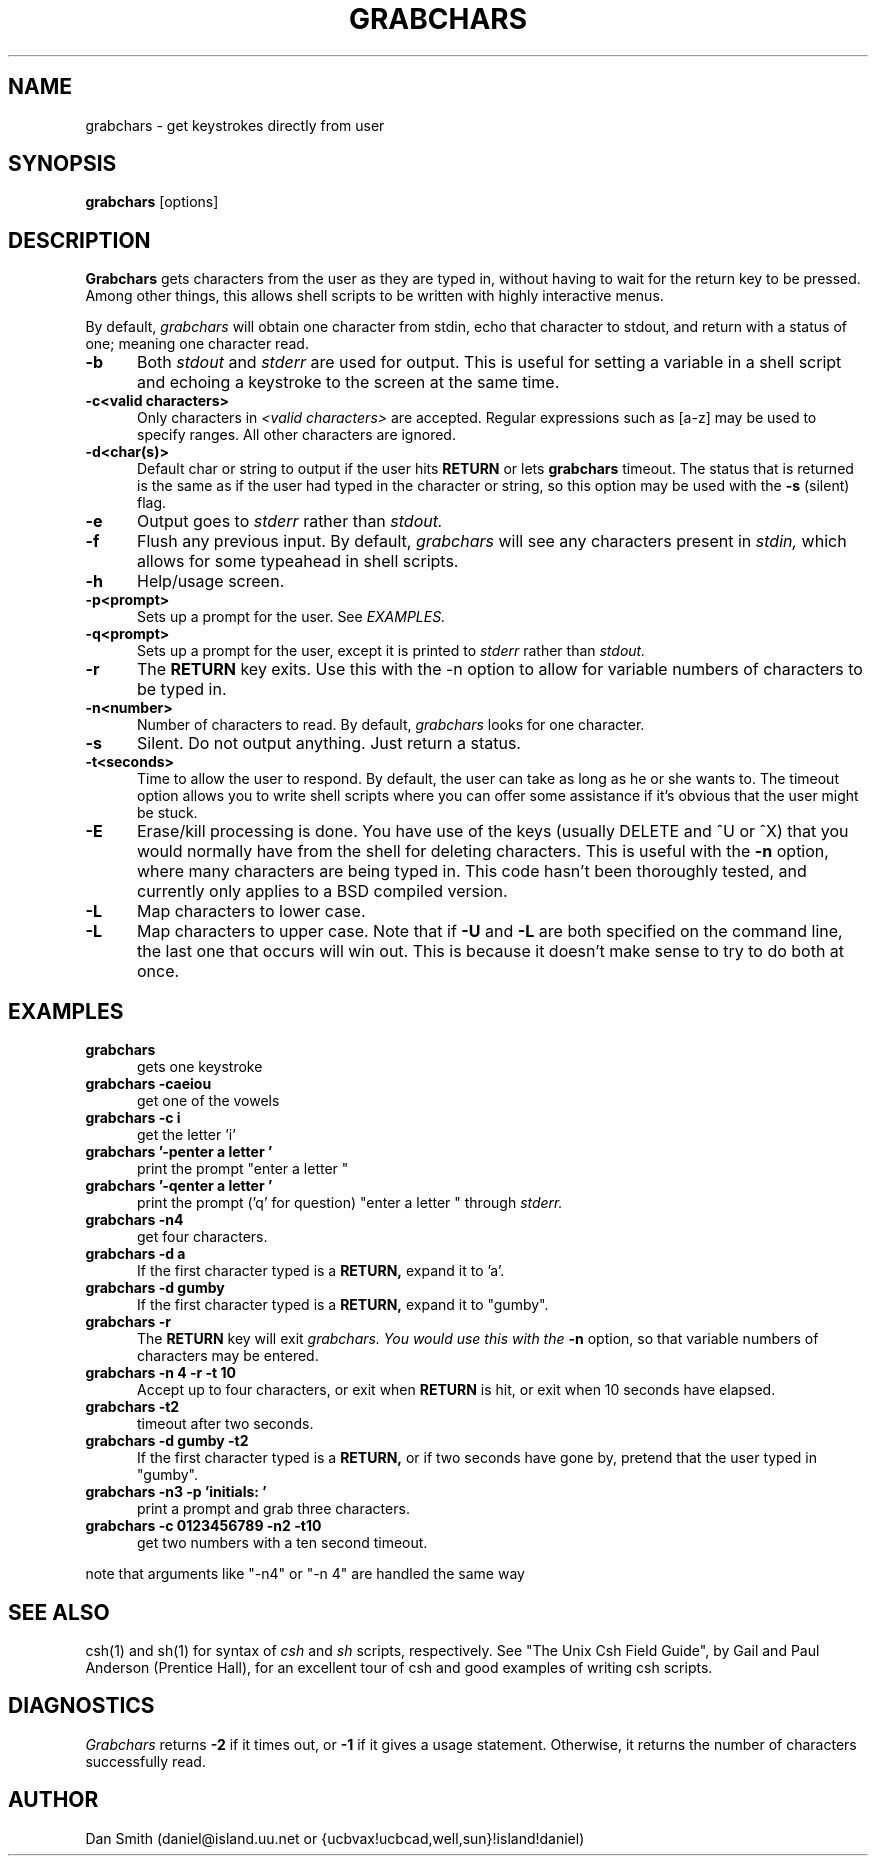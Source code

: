 ''' Man page for grabchars, uses Larry Wall's "patch" man page as
''' a template.
.de Sh
.br
.ne 5
.PP
\fB\\$1\fR
.PP
..
.de Sp
.if t .sp .5v
.if n .sp
..
'''
'''     Set up \*(-- to give an unbreakable dash;
'''     string Tr holds user defined translation string.
'''     Bell System Logo is used as a dummy character.
'''
.ie n \{\
.tr \(bs-\*(Tr
.ds -- \(bs-
.if (\n(.H=4u)&(1m=24u) .ds -- \(bs\h'-12u'\(bs\h'-12u'-\" diablo 10 pitch
.if (\n(.H=4u)&(1m=20u) .ds -- \(bs\h'-12u'\(bs\h'-8u'-\" diablo 12 pitch
.ds L" ""
.ds R" ""
.ds L' '
.ds R' '
'br\}
.el\{\
.ds -- \(em\|
.tr \*(Tr
.ds L" ``
.ds R" ''
.ds L' `
.ds R' '
'br\}
.TH GRABCHARS 1 LOCAL
.SH NAME
grabchars - get keystrokes directly from user
.SH SYNOPSIS
.B grabchars
[options]
.SH DESCRIPTION
\fBGrabchars\fP gets characters from the user as they are
typed in, without having to wait for the return key to
be pressed.  Among other things, this allows shell scripts
to be written with highly interactive menus.
.PP
By default,
.I grabchars
will obtain one character from stdin, echo that character to stdout,
and return with a status of one; meaning one character read.
.TP 5
.B \-b
Both
.I stdout
and
.I stderr
are used for output.  This is useful for setting a variable in
a shell script and echoing a keystroke to the screen at the
same time.
.TP 5
.B \-c<valid characters>
Only characters in
.I <valid characters>
are accepted.  Regular expressions such as [a-z]
may be used to specify ranges.  All other characters are ignored.
.TP 5
.B \-d<char(s)>
Default char or string to output if the user hits
.B RETURN
or lets
.B grabchars
timeout.  The status that is returned is the same as if the user had
typed in the character or string, so this option may be used with
the
.B \-s
(silent) flag.
.TP 5
.B \-e
Output goes to
.I stderr
rather than
.I stdout.
.TP 5
.B \-f
Flush any previous input.  By default,
.I grabchars
will see any characters present in
.I stdin,
which allows for some typeahead in shell scripts.
.TP 5
.B \-h
Help/usage screen.
.TP 5
.B \-p<prompt>
Sets up a prompt for the user.  See
.I EXAMPLES.
.TP 5
.B \-q<prompt>
Sets up a prompt for the user, except it is printed to
.I stderr
rather than
.I stdout.
.TP 5
.B \-r
The
.B RETURN
key exits.  Use this with the -n option to allow for variable
numbers of characters to be typed in.
.TP 5
.B \-n<number>
Number of characters to read.  By default,
.I grabchars
looks for one character.
.TP 5
.B \-s
Silent.  Do not output anything. Just return a status.
.TP 5
.B \-t<seconds>
Time to allow the user to respond.  By default, the user
can take as long as he or she wants to.  The timeout option allows
you to write shell scripts where you can offer some assistance
if it's obvious that the user might be stuck.
.TP 5
.B \-E
Erase/kill processing is done.  You have use of the keys (usually
DELETE and ^U or ^X) that you would normally have from the
shell for deleting characters.  This is useful with the
.B \-n
option, where many characters are being typed in.  This code hasn't
been thoroughly tested, and currently only applies to a BSD compiled
version.
.TP 5
.B \-L
Map characters to lower case.
.TP 5
.B \-L
Map characters to upper case.  Note that if \fB-U\fP and \fB-L\fP
are both specified on the command line, the last one that occurs
will win out.  This is because it doesn't make sense to try to do
both at once.
.SH EXAMPLES
.TP 5
.B grabchars
gets one keystroke
.TP 5
.B grabchars \-caeiou
get one of the vowels
.TP 5
.B grabchars -c i
get the letter 'i'
.TP 5
.B grabchars '\-penter a letter '
print the prompt "enter a letter "
.TP 5
.B grabchars '\-qenter a letter '
print the prompt ('q' for question) "enter a letter " through
.I stderr.
.TP 5
.B grabchars \-n4
get four characters.
.TP 5
.B grabchars \-d a
If the first character typed is a
.B RETURN,
expand it to 'a'.
.TP 5
.B grabchars \-d gumby
If the first character typed is a
.B RETURN,
expand it to "gumby".
.TP 5
.B grabchars \-r
The
.B RETURN
key will exit
.I grabchars.  You would use this with the
.B -n
option, so that variable numbers of characters may be entered.
.TP
.B grabchars \-n 4 \-r \-t 10
Accept up to four characters, or exit when
.B RETURN
is hit, or exit when 10 seconds have elapsed.
.TP 5
.B grabchars \-t2
timeout after two seconds.
.TP 5
.B grabchars \-d gumby \-t2
If the first character typed is a
.B RETURN,
or if two seconds have gone by,
pretend that the user typed in "gumby".
.TP 5
.B grabchars \-n3 \-p 'initials: '
print a prompt and grab three characters.
.TP 5
.B grabchars \-c 0123456789 \-n2 \-t10
get two numbers with a ten second timeout.
.PP
note that arguments like "-n4" or "-n 4" are handled the same way
.SH SEE ALSO
csh(1) and sh(1)
for syntax of
.I csh
and
.I sh
scripts, respectively.
See "The Unix Csh Field Guide", by Gail and Paul Anderson (Prentice Hall),
for an excellent tour of csh and good examples of writing csh scripts.
.SH DIAGNOSTICS
.I
Grabchars
returns
.B \-2
if it times out, or
.B \-1
if it gives a usage statement.  Otherwise, it
returns the number of characters successfully read.
.SH AUTHOR
.nf
Dan Smith (daniel@island.uu.net or {ucbvax!ucbcad,well,sun}!island!daniel)
